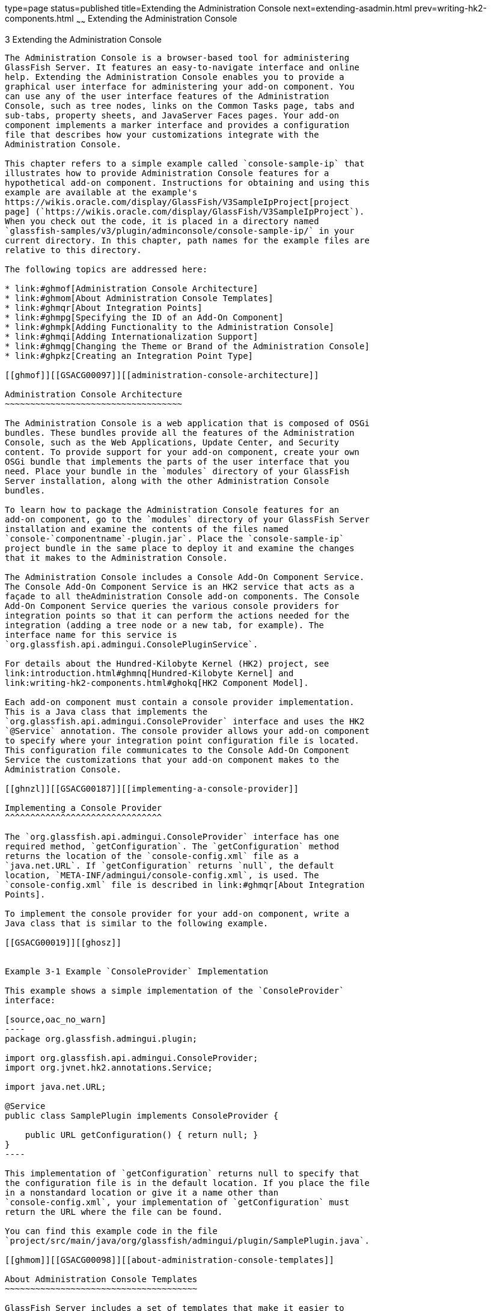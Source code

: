 type=page
status=published
title=Extending the Administration Console
next=extending-asadmin.html
prev=writing-hk2-components.html
~~~~~~
Extending the Administration Console
====================================

[[GSACG00003]][[ghmrb]]


[[extending-the-administration-console]]
3 Extending the Administration Console
--------------------------------------

The Administration Console is a browser-based tool for administering
GlassFish Server. It features an easy-to-navigate interface and online
help. Extending the Administration Console enables you to provide a
graphical user interface for administering your add-on component. You
can use any of the user interface features of the Administration
Console, such as tree nodes, links on the Common Tasks page, tabs and
sub-tabs, property sheets, and JavaServer Faces pages. Your add-on
component implements a marker interface and provides a configuration
file that describes how your customizations integrate with the
Administration Console.

This chapter refers to a simple example called `console-sample-ip` that
illustrates how to provide Administration Console features for a
hypothetical add-on component. Instructions for obtaining and using this
example are available at the example's
https://wikis.oracle.com/display/GlassFish/V3SampleIpProject[project
page] (`https://wikis.oracle.com/display/GlassFish/V3SampleIpProject`).
When you check out the code, it is placed in a directory named
`glassfish-samples/v3/plugin/adminconsole/console-sample-ip/` in your
current directory. In this chapter, path names for the example files are
relative to this directory.

The following topics are addressed here:

* link:#ghmof[Administration Console Architecture]
* link:#ghmom[About Administration Console Templates]
* link:#ghmqr[About Integration Points]
* link:#ghmpg[Specifying the ID of an Add-On Component]
* link:#ghmpk[Adding Functionality to the Administration Console]
* link:#ghmqi[Adding Internationalization Support]
* link:#ghmqg[Changing the Theme or Brand of the Administration Console]
* link:#ghpkz[Creating an Integration Point Type]

[[ghmof]][[GSACG00097]][[administration-console-architecture]]

Administration Console Architecture
~~~~~~~~~~~~~~~~~~~~~~~~~~~~~~~~~~~

The Administration Console is a web application that is composed of OSGi
bundles. These bundles provide all the features of the Administration
Console, such as the Web Applications, Update Center, and Security
content. To provide support for your add-on component, create your own
OSGi bundle that implements the parts of the user interface that you
need. Place your bundle in the `modules` directory of your GlassFish
Server installation, along with the other Administration Console
bundles.

To learn how to package the Administration Console features for an
add-on component, go to the `modules` directory of your GlassFish Server
installation and examine the contents of the files named
`console-`componentname`-plugin.jar`. Place the `console-sample-ip`
project bundle in the same place to deploy it and examine the changes
that it makes to the Administration Console.

The Administration Console includes a Console Add-On Component Service.
The Console Add-On Component Service is an HK2 service that acts as a
façade to all theAdministration Console add-on components. The Console
Add-On Component Service queries the various console providers for
integration points so that it can perform the actions needed for the
integration (adding a tree node or a new tab, for example). The
interface name for this service is
`org.glassfish.api.admingui.ConsolePluginService`.

For details about the Hundred-Kilobyte Kernel (HK2) project, see
link:introduction.html#ghmnq[Hundred-Kilobyte Kernel] and
link:writing-hk2-components.html#ghokq[HK2 Component Model].

Each add-on component must contain a console provider implementation.
This is a Java class that implements the
`org.glassfish.api.admingui.ConsoleProvider` interface and uses the HK2
`@Service` annotation. The console provider allows your add-on component
to specify where your integration point configuration file is located.
This configuration file communicates to the Console Add-On Component
Service the customizations that your add-on component makes to the
Administration Console.

[[ghnzl]][[GSACG00187]][[implementing-a-console-provider]]

Implementing a Console Provider
^^^^^^^^^^^^^^^^^^^^^^^^^^^^^^^

The `org.glassfish.api.admingui.ConsoleProvider` interface has one
required method, `getConfiguration`. The `getConfiguration` method
returns the location of the `console-config.xml` file as a
`java.net.URL`. If `getConfiguration` returns `null`, the default
location, `META-INF/admingui/console-config.xml`, is used. The
`console-config.xml` file is described in link:#ghmqr[About Integration
Points].

To implement the console provider for your add-on component, write a
Java class that is similar to the following example.

[[GSACG00019]][[ghosz]]


Example 3-1 Example `ConsoleProvider` Implementation

This example shows a simple implementation of the `ConsoleProvider`
interface:

[source,oac_no_warn]
----
package org.glassfish.admingui.plugin;

import org.glassfish.api.admingui.ConsoleProvider;
import org.jvnet.hk2.annotations.Service;

import java.net.URL;

@Service
public class SamplePlugin implements ConsoleProvider {

    public URL getConfiguration() { return null; }
}
----

This implementation of `getConfiguration` returns null to specify that
the configuration file is in the default location. If you place the file
in a nonstandard location or give it a name other than
`console-config.xml`, your implementation of `getConfiguration` must
return the URL where the file can be found.

You can find this example code in the file
`project/src/main/java/org/glassfish/admingui/plugin/SamplePlugin.java`.

[[ghmom]][[GSACG00098]][[about-administration-console-templates]]

About Administration Console Templates
~~~~~~~~~~~~~~~~~~~~~~~~~~~~~~~~~~~~~~

GlassFish Server includes a set of templates that make it easier to
create JavaServer Faces pages for your add-on component. These templates
use Templating for JavaServer Faces Technology, which is also known as
JSFTemplating.

Examples of JSFTemplating technology can be found in the following
sections of this chapter:

* link:#ghoej[Creating a JavaServer Faces Page for Your Node]
* link:#ghovg[Creating JavaServer Faces Pages for Your Tabs]
* link:#ghoeu[Creating a JavaServer Faces Page for Your Task]
* link:#ghoya[Creating a JavaServer Faces Page for Your Task Group]
* link:#ghpao[Creating a JavaServer Faces Page for Your Page Content]
* link:#ghmqe[Adding a Page to the Administration Console]

[[ghmqr]][[GSACG00099]][[about-integration-points]]

About Integration Points
~~~~~~~~~~~~~~~~~~~~~~~~

The integration points for your add-on component are the individual
Administration Console user interface features that your add-on
component will extend. You can implement the following kinds of
integration points:

* Nodes in the navigation tree
* Elements on the Common Tasks page of the Administration Console
* JavaServer Faces pages
* Tabs and sub-tabs

Specify all the integration points in a file named `console-config.xml`.
In the example, this file is in the directory
`project/src/main/resources/META-INF/admingui/`. The following sections
describe how to create this file.

In addition, create JavaServer Faces pages that contain JSF code
fragments to implement the integration points. In the example, these
files are in the directory `project/src/main/resources/`. The content of
these files depends on the integration point you are implementing. The
following sections describe how to create these JavaServer Faces pages.

For reference information on integration points, see
link:integration-point-reference.html#ghmrp[Integration Point Reference].

[[ghmpg]][[GSACG00100]][[specifying-the-id-of-an-add-on-component]]

Specifying the ID of an Add-On Component
~~~~~~~~~~~~~~~~~~~~~~~~~~~~~~~~~~~~~~~~

The `console-config.xml` file consists of a `console-config` element
that encloses a series of `integration-point` elements. The
`console-config` element has one attribute, `id`, which specifies a
unique name or ID value for the add-on component.

In the example, the element is declared as follows:

[source,oac_no_warn]
----
<console-config id="sample">
    ...
</console-config>
----

You will also specify this ID value when you construct URLs to images,
resources and pages in your add-on component. See link:#ghocf[Adding a
Node to the Navigation Tree] for an example.

For example, a URL to an image named `my.gif` might look like this:

[source,oac_no_warn]
----
<sun:image url="/resource/sample/images/my.gif" />
----

The URL is constructed as follows:

* `/resource` is required to locate any resource URL.
* `sample` is the add-on component ID. You must choose a unique ID
value.
* `images` is a folder under the root of the add-on component JAR file.

[[ghmpk]][[GSACG00101]][[adding-functionality-to-the-administration-console]]

Adding Functionality to the Administration Console
~~~~~~~~~~~~~~~~~~~~~~~~~~~~~~~~~~~~~~~~~~~~~~~~~~

The `integration-point` elements in the `console-config.xml` file
specify attributes for the user interface features that you choose to
implement. The example file provides examples of most of the available
kinds of integration points at this release. Your own add-on component
can use some or all of them.

For each `integration-point` element, specify the following attributes.

`id`::
  An identifier for the integration point.
`parentId`::
  The ID of the integration point's parent.
`type`::
  The type of the integration point.
`priority`::
  A numeric value that specifies the relative ordering of integration
  points for add-on components that specify the same `parentId`. A lower
  number specifies a higher priority (for example, 100 represents a
  higher priority than 400). The integration points for add-on
  components are always placed after those in the basic Administration
  Console. You might need to experiment to place the integration point
  where you want it. This attribute is optional.
`content`::
  The content for the integration point, typically a JavaServer Faces
  page. In the example, you can find the JavaServer Faces pages in the
  directory `project/src/main/resources/`.


[width="100%",cols="<100%",]
|=======================================================================
a|
Note:

The order in which these attributes are specified does not matter, and
in the example `console-config.xml` file the order varies. To improve
readability, this chapter uses the same order throughout.

|=======================================================================


The following topics are addressed here:

* link:#ghocf[Adding a Node to the Navigation Tree]
* link:#ghotv[Adding Tabs to a Page]
* link:#ghmqw[Adding a Task to the Common Tasks Page]
* link:#ghozn[Adding a Task Group to the Common Tasks Page]
* link:#ghmrg[Adding Content to a Page]
* link:#ghmqe[Adding a Page to the Administration Console]

[[ghocf]][[GSACG00188]][[adding-a-node-to-the-navigation-tree]]

Adding a Node to the Navigation Tree
^^^^^^^^^^^^^^^^^^^^^^^^^^^^^^^^^^^^

You can add a node to the navigation tree, either at the top level or
under another node. To add a node, use an integration point of type
`org.glassfish.admingui:navNode`. Use the `parentId` attribute to
specify where the new node should be placed. Any tree node, including
those added by other add-on components, can be specified. Examples
include the following:

`tree`::
  At the top level
`applicationServer`::
  Under the GlassFish Server node
`applications`::
  Under the Applications node
`resources`::
  Under the Resources node
`configuration`::
  Under the Configuration node
`webContainer`::
  Under the Web Container node
`httpService`::
  Under the HTTP Service node


[width="100%",cols="<100%",]
|=======================================================================
a|
Note:

The `webContainer` and `httpService` nodes are available only if you
installed the web container module for the Administration Console (the
`console-web-gui.jar` OSGi bundle).

|=======================================================================


If you do not specify a `parentId`, the new content is added to the root
of the integration point, in this case the top level node, `tree`.

[[GSACG00020]][[ghpmb]]


Example 3-2 Example Tree Node Integration Point

For example, the following `integration-point` element uses a `parentId`
of `tree` to place the new node at the top level.

[source,oac_no_warn]
----
        <integration-point
                id="samplenode"
                parentid="tree"
                type="org.glassfish.admingui:treeNode"
                priority="200"
                content="sampleNode.jsf"
        />
----

This example specifies the following values in addition to the
`parentId`:

* The `id` value, `sampleNode`, specifies the integration point ID.
* The `type` value, `org.glassfish.admingui:treeNode`, specifies the
integration point type as a tree node.
* The `priority` value, `200`, specifies the order of the node on the
tree.
* The `content` value, `sampleNode.jsf`, specifies the JavaServer Faces
page that displays the node.

The example `console-config.xml` file provides other examples of tree
nodes under the Resources and Configuration nodes.

[[ghoej]][[GSACG00158]][[creating-a-javaserver-faces-page-for-your-node]]

Creating a JavaServer Faces Page for Your Node
++++++++++++++++++++++++++++++++++++++++++++++

A JavaServer Faces page for a tree node uses the tag `sun:treeNode`.
This tag provides all the capabilities of the Project Woodstock tag
`webuijsf:treeNode`.

[[GSACG00021]][[ghpmn]]


Example 3-3 Example JavaServer Faces Page for a Tree Node

In the example, the `sampleNode.jsf` file has the following content:

[source,oac_no_warn]
----
<sun:treeNode
        id="treenode1"
        text="SampleTop"
        url="/sample/page/testPage.jsf?name=SampleTop"
        imageURL="/resource/sample/images/sample.png"
       >
    <sun:treeNode
            id="treenodebb"
            text="SampleBB"
            url="/sample/page/testPage.jsf?name=SampleBB"
            imageURL="resource/sample/images/sample.png" />
</sun:treeNode>
----

This file uses the `sun:treenode` tag to specify both a top-level tree
node and another node nested beneath it. In your own JavaServer Faces
pages, specify the attributes of this tag as follows:

`id`::
  A unique identifier for the tree node.
`text`::
  The node name that appears in the tree.
`url`::
  The location of the JavaServer Faces page that appears when you click
  the node. In the example, most of the integration points use a very
  simple JavaServer Faces page called `testPage.jsf`, which is in the
  `src/main/resources/page/` directory. Specify the integration point
  `id` value as the root of the URL; in this case, it is `sample` (see
  link:#ghmpg[Specifying the ID of an Add-On Component]). The rest of
  the URL is relative to the `src/main/resources/` directory, where
  `sampleNode.jsf` resides. +
  The `url` tag in this example passes a `name` parameter to the
  JavaServer Faces page.
`imageURL`::
  The location of a graphic to display next to the node name. In the
  example, the graphic is always `sample.png`, which is in the
  `src/main/resources/images/` directory. The URL for this image is an
  absolute path, `/resource/`sample`/images/sample.png`, where sample in
  the path is the integration point `id` value (see
  link:#ghmpg[Specifying the ID of an Add-On Component]).

[[ghotv]][[GSACG00189]][[adding-tabs-to-a-page]]

Adding Tabs to a Page
^^^^^^^^^^^^^^^^^^^^^

You can add a tab to an existing tab set, or you can create a tab set
for your own page. One way to add a tab or tab set is to use an
integration point of type `org.glassfish.admingui:serverInstTab`, which
adds a tab to the tab set on the main GlassFish Server page of the
Administration Console. You can also create sub-tabs. Once again, the
`parentId` element specifies where to place the tab or tab set.

[[GSACG00022]][[ghplc]]


Example 3-4 Example Tab Integration Point

In the example, the following `integration-point` element adds a new tab
on the main GlassFish Server page of the Administration Console:

[source,oac_no_warn]
----
        <integration-point
            id="sampletab"
            parentid="serverinsttabs"
            type="org.glassfish.admingui:serverInstTab"
            priority="500"
            content="sampleTab.jsf"
        />
----

This example specifies the following values:

* The `id` value, `sampleTab`, specifies the integration point ID.
* The `parentId` value, `serverInstTabs`, specifies the tab set
associated with the server instance. The GlassFish Server page is the
only one of the default Administration Console pages that has a tab set.
* The `type` value, `org.glassfish.admingui:serverInstTab`, specifies
the integration point type as a tab associated with the server instance.
* The `priority` value, `500`, specifies the order of the tab within the
tab set. This value is optional.
* The `content` value, `sampleTab.jsf`, specifies the JavaServer Faces
page that displays the tab.

[[GSACG00023]][[ghplu]]


Example 3-5 Example Tab Set Integration Points

The following `integration-point` elements add a new tab with two
sub-tabs, also on the main GlassFish Server page of the Administration
Console:

[source,oac_no_warn]
----
        <integration-point
            id="sampletabwithsubtab"
            parentid="serverinsttabs"
            type="org.glassfish.admingui:serverInstTab"
            priority="300"
            content="sampleTabWithSubTab.jsf"
        />

        <integration-point
            id="samplesubtab1"
            parentid="sampletabwithsubtab"
            type="org.glassfish.admingui:serverInstTab"
            priority="300"
            content="sampleSubTab1.jsf"
        />
        <integration-point
            id="samplesubtab2"
            parentid="sampletabwithsubtab"
            type="org.glassfish.admingui:serverInstTab"
            priority="400"
            content="sampleSubTab2.jsf"
        />
----

These examples specify the following values:

* The `id` values, `sampleTabWithSubTab`, `sampleSubTab1`, and
`sampleSubTab2`, specify the integration point IDs for the tab and its
sub-tabs.
* The `parentId` of the new tab, `serverInstTabs`, specifies the tab set
associated with the server instance. The `parentId` of the two sub-tabs,
`sampleTabWithSubTab`, is the `id` value of this new tab.
* The `type` value, `org.glassfish.admingui:serverInstTab`, specifies
the integration point type for all the tabs as a tab associated with the
server instance.
* The `priority` values specify the order of the tabs within the tab
set. This value is optional. In this case, the priority value for
`sampleTabWithSubTab` is `300`, which is higher than the value for
`sampleTab`. That means that `sampleTabWithSubTab` appears to the left
of `sampleTab` in the Administration Console. The priority values for
`sampleSubTab1` and `sampleSubTab2` are `300` and `400` respectively, so
`sampleSubTab1` appears to the left of `sampleSubTab2`.
* The `content` values, `sampleTabWithSubTab.jsf`, `sampleSubTab1.jsf`,
and `sampleSubTab2.jsf`, specify the JavaServer Faces pages that display
the tabs.

[[ghovg]][[GSACG00159]][[creating-javaserver-faces-pages-for-your-tabs]]

Creating JavaServer Faces Pages for Your Tabs
+++++++++++++++++++++++++++++++++++++++++++++

A JavaServer Faces page for a tab uses the tag `sun:tab`. This tag
provides all the capabilities of the Project Woodstock tag
`webuijsf:tab`.

[[GSACG00024]][[ghpnt]]


Example 3-6 Example JavaServer Faces Page for a Tab

In the example, the `sampleTab.jsf` file has the following content:

[source,oac_no_warn]
----
<sun:tab id="sampletab" immediate="true" text="Sample First Tab">
    <!command
        setSessionAttribute(key="serverInstTabs" value="sampleTab");
        gf.redirect(page="#{request.contextPath}/page/tabPage.jsf?name=Sample%20First%20Tab");
    />
</sun:tab>
----


[width="100%",cols="<100%",]
|======================================================================
a|
Note:

In the actual file there are no line breaks in the `gf.redirect` value.

|======================================================================


In your own JavaServer Faces pages, specify the attributes of this tag
as follows:

`id`::
  A unique identifier for the tab, in this case `sampleTab`.
`immediate`::
  If set to true, event handling for this component should be handled
  immediately (in the Apply Request Values phase) rather than waiting
  until the Invoke Application phase.
`text`::
  The tab name that appears in the tab set.

The JSF page displays tab content differently from the way the page for
a node displays node content. It invokes two handlers for the `command`
event: `setSessionAttribute` and `gf.redirect`. The `gf.redirect`
handler has the same effect for a tab that the `url` attribute has for a
node. It navigates to a simple JavaServer Faces page called
`tabPage.jsf`, in the `src/main/resources/page/` directory, passing the
text "Sample First Tab" to the page in a `name` parameter.

The `sampleSubTab1.jsf` and `sampleSubTab2.jsf` files are almost
identical to `sampleTab.jsf`. The most important difference is that each
sets the session attribute `serverInstTabs` to the base name of the
JavaServer Faces file that corresponds to that tab:

[source,oac_no_warn]
----
setSessionAttribute(key="serverInstTabs" value="sampleTab");

setSessionAttribute(key="serverInstTabs" value="sampleSubTab1");

setSessionAttribute(key="serverInstTabs" value="sampleSubTab2");
----

[[ghmqw]][[GSACG00190]][[adding-a-task-to-the-common-tasks-page]]

Adding a Task to the Common Tasks Page
^^^^^^^^^^^^^^^^^^^^^^^^^^^^^^^^^^^^^^

You can add either a single task or a group of tasks to the Common Tasks
page of the Administration Console. To add a task or task group, use an
integration point of type `org.glassfish.admingui:commonTask`.

See link:#ghozn[Adding a Task Group to the Common Tasks Page] for
information on adding a task group.

[[GSACG00025]][[ghpox]]


Example 3-7 Example Task Integration Point

In the example `console-config.xml` file, the following
`integration-point` element adds a task to the Deployment task group:

[source,oac_no_warn]
----
        <integration-point
                id="samplecommontask"
                parentid="deployment"
                type="org.glassfish.admingui:commonTask"
                priority="200"
                content="sampleCommonTask.jsf"
        />
----

This example specifies the following values:

* The `id` value, `sampleCommonTask`, specifies the integration point
ID.
* The `parentId` value, `deployment`, specifies that the task is to be
placed in the Deployment task group.
* The `type` value, `org.glassfish.admingui:commonTask`, specifies the
integration point type as a common task.
* The `priority` value, `200`, specifies the order of the task within
the task group.
* The `content` value, `sampleCommonTask.jsf`, specifies the JavaServer
Faces page that displays the task.

[[ghoeu]][[GSACG00160]][[creating-a-javaserver-faces-page-for-your-task]]

Creating a JavaServer Faces Page for Your Task
++++++++++++++++++++++++++++++++++++++++++++++

A JavaServer Faces page for a task uses the tag `sun:commonTask`. This
tag provides all the capabilities of the Project Woodstock tag
`webuijsf:commonTask`.

[[GSACG00026]][[gjkgd]]


Example 3-8 Example JavaServer Faces Page for a Task

In the example, the `sampleCommonTask.jsf` file has the following
content:

[source,oac_no_warn]
----
<sun:commonTask
        text="Sample Application Page"
        toolTip="Sample Application Page"
        onClick="return admingui.woodstock.commonTaskHandler('treeForm:tree:applications:ejb',
        '#{request.contextPath}/sample/page/testPage.jsf?name=Sample%20Application%20Page');">
</sun:commonTask>
----


[width="100%",cols="<100%",]
|=======================================================================
a|
Note:

In the actual file, there is no line break in the `onClick` attribute
value.

|=======================================================================


This file uses the `sun:commonTask` tag to specify the task. In your own
JavaServer Faces pages, specify the attributes of this tag as follows:

`text`::
  The task name that appears on the Common Tasks page.
`toolTip`::
  The text that appears when a user places the mouse cursor over the
  task name.
`onClick`::
  Scripting code that is to be executed when a user clicks the task
  name.

[[ghozn]][[GSACG00191]][[adding-a-task-group-to-the-common-tasks-page]]

Adding a Task Group to the Common Tasks Page
^^^^^^^^^^^^^^^^^^^^^^^^^^^^^^^^^^^^^^^^^^^^

You can add a new group of tasks to the Common Tasks page to display the
most important tasks for your add-on component. To add a task group, use
an integration point of type `org.glassfish.admingui:commonTask`.

[[GSACG00027]][[ghplk]]


Example 3-9 Example Task Group Integration Point

In the example `console-config.xml` file, the following
`integration-point` element adds a new task group to the Common Tasks
page:

[source,oac_no_warn]
----
       <integration-point
            id="samplegroup"
            parentid="commontaskssection"
            type="org.glassfish.admingui:commonTask"
            priority="500"
            content="sampleTaskGroup.jsf"
        />
----

This example specifies the following values:

* The `id` value, `sampleGroup`, specifies the integration point ID.
* The `parentId` value, `commonTasksSection`, specifies that the task
group is to be placed on the Common Tasks page.
* The `type` value, `org.glassfish.admingui:commonTask`, specifies the
integration point type as a common task.
* The `priority` value, `500`, specifies the order of the task group on
the Common Tasks page. The low value places it at the end of the page.
* The `content` value, `sampleTaskGroup.jsf`, specifies the JavaServer
Faces page that displays the task.

[[ghoya]][[GSACG00161]][[creating-a-javaserver-faces-page-for-your-task-group]]

Creating a JavaServer Faces Page for Your Task Group
++++++++++++++++++++++++++++++++++++++++++++++++++++

A JavaServer Faces page for a task group uses the tag
`sun:commonTasksGroup`. This tag provides all the capabilities of the
Project Woodstock tag `webuijsf:commonTasksGroup`.

[[GSACG00028]][[ghpqe]]


Example 3-10 Example JavaServer Faces Page for a Task Group

In the example, the `sampleTaskGroup.jsf` file has the following
content:

[source,oac_no_warn]
----
<sun:commonTasksGroup title="My Own Sample Group">
    <sun:commonTask
            text="Go To Sample Resource"
            toolTip="Go To Sample Resource"
            onClick="return admingui.woodstock.commonTaskHandler('form:tree:resources:treeNode1',
            '#{request.contextPath}/sample/page/testPage.jsf?name=Sample%20Resource%20Page');">
    </sun:commonTask>
    <sun:commonTask
            text="Sample Configuration"
            toolTip="Go To Sample Configuration"
            onClick="return admingui.woodstock.commonTaskHandler('form:tree:configuration:sampleConfigNode',
            '#{request.contextPath}/sample/page/testPage.jsf?name=Sample%20Configuration%20Page');">
    </sun:commonTask>
</sun:commonTasksGroup>
----


[width="100%",cols="<100%",]
|=======================================================================
a|
Note:

In the actual file, there are no line breaks in the `onClick` attribute
values.

|=======================================================================


This file uses the `sun:commonTasksGroup` tag to specify the task group,
and two `sun:commonTask` tags to specify the tasks in the task group.
The `sun:commonTasksGroup` tag has only one attribute, `title`, which
specifies the name of the task group.

[[ghmrg]][[GSACG00192]][[adding-content-to-a-page]]

Adding Content to a Page
^^^^^^^^^^^^^^^^^^^^^^^^

You can add content for your add-on component to an existing top-level
page, such as the Configuration page or the Resources page. To add
content to one of these pages, use an integration point of type
`org.glassfish.admingui:configuration` or
`org.glassfish.admingui:resources`.

[[GSACG00029]][[ghpnu]]


Example 3-11 Example Resources Page Implementation Point

In the example `console-config.xml` file, the following
`integration-point` element adds new content to the top-level Resources
page:

[source,oac_no_warn]
----
        <integration-point
                id="sampleresourcelink"
                parentid="propsheetsection"
                type="org.glassfish.admingui:resources"
                priority="100"
                content="sampleResourceLink.jsf"
        />
----

This example specifies the following values:

* The `id` value, `sampleResourceLink`, specifies the integration point
ID.
* The `parentId` value, `propSheetSection`, specifies that the content
is to be a section of a property sheet on the page.
* The `type` value, `org.glassfish.admingui:resources`, specifies the
integration point type as the Resources page. +
To add content to the Configuration page, specify the `type` value as
`org.glassfish.admingui:configuration`.
* The `priority` value, `100`, specifies the order of the content on the
Resources page. The high value places it at the top of the page.
* The `content` value, `sampleResourceLink.jsf`, specifies the
JavaServer Faces page that displays the new content on the Resources
page.

Another `integration-point` element in the `console-config.xml` file
places similar content on the Configuration page.

[[ghpao]][[GSACG00162]][[creating-a-javaserver-faces-page-for-your-page-content]]

Creating a JavaServer Faces Page for Your Page Content
++++++++++++++++++++++++++++++++++++++++++++++++++++++

A JavaServer Faces page for page content often uses the tag
`sun:property` to specify a property on a property sheet. This tag
provides all the capabilities of the Project Woodstock tag
`webuijsf:property`.

[[GSACG00030]][[ghpoz]]


Example 3-12 Example JavaServer Faces Page for a Resource Page Item

In the example, the `sampleResourceLink.jsf` file has the following
content:

[source,oac_no_warn]
----
<sun:property>
    <sun:hyperlink
        toolTip="Sample Resource"
        url="/sample/page/testPage.jsf?name=Sample%20Resource%20Page">
        <sun:image url="/resource/sample/images/sample.png" />
        <sun:staticText text="Sample Resource" />
    </sun:hyperlink>
</sun:property>

<sun:property>
    <sun:hyperlink
        toolTip="Another"
        url="/sample/page/testPage.jsf?name=Another">
        <sun:image url="/resource/sample/images/sample.png" />
        <sun:staticText text="Another" />
    </sun:hyperlink>
</sun:property>
----

The file specifies two simple properties on the property sheet, one
above the other. Each consists of a `sun:hyperlink` element (a link to a
URL). Within each `sun:hyperlink` element is nested a `sun:image`
element, specifying an image, and a `sun:staticText` element, specifying
the text to be placed next to the image.

Each `sun:hyperlink` element uses a `toolTip` attribute and a `url`
attribute. Each `url` attribute references the `testPage.jsf` file that
is used elsewhere in the example, specifying different content for the
`name` parameter.

You can use many other kinds of user interface elements within a
`sun:property` element.

[[ghmqe]][[GSACG00193]][[adding-a-page-to-the-administration-console]]

Adding a Page to the Administration Console
^^^^^^^^^^^^^^^^^^^^^^^^^^^^^^^^^^^^^^^^^^^

Your add-on component may require new configuration tasks. In addition
to implementing commands that accomplish these tasks (see
link:extending-asadmin.html#ghmrd[Chapter 4, "Extending the `asadmin`
Utility"]), you can provide property sheets that enable users to
configure your component or to perform tasks such as creating and
editing resources for it.

[[GSACG00031]][[ghple]]


Example 3-13 Example JavaServer Faces Page for a Property Sheet

Most of the user interface features used in the example reference the
file `testPage.jsf` or (for tabs) the file `tabPage.jsf`. Both files are
in the `src/main/resources/page/` directory. The `testPage.jsf` file
looks like this:

[source,oac_no_warn]
----
<!composition template="/templates/default.layout" guiTitle="TEST Sample Page Title">
<!define name="content">
<sun:form id="propertyform">

<sun:propertySheet id="propertysheet">
    <sun:propertySheetSection id="propertysection">
       <sun:property id="prop1" labelAlign="left" noWrap="true"
                     overlapLabel="false" label="Test Page Name:">
            <sun:staticText text="$pageSession{pageName}">
                <!beforeCreate
                    getRequestValue(key="name" value=>$page{pageName});
                />
            </sun:staticText>
        </sun:property>
    </sun:propertySheetSection>
</sun:propertySheet>
<sun:hidden id="helpkey" value="" />

</sun:form>
</define>
</composition>
----

The page uses the `composition` directive to specify that the page uses
the `default.layout` template and to specify a page title. The page uses
additional directives, events, and tags to specify its content.

[[ghmqi]][[GSACG00102]][[adding-internationalization-support]]

Adding Internationalization Support
~~~~~~~~~~~~~~~~~~~~~~~~~~~~~~~~~~~

To add internationalization support for your add-on component to the
Administration Console, you can place an event and handler like the
following at the top of your page:

[source,oac_no_warn]
----
<!initPage
    setResourceBundle(key="yourI18NKey" bundle="bundle.package.BundleName")
/>
----

Replace the values `yourI18NKey` and `bundle.package.BundleName` with
appropriate values for your component.

[[ghmqg]][[GSACG00103]][[changing-the-theme-or-brand-of-the-administration-console]]

Changing the Theme or Brand of the Administration Console
~~~~~~~~~~~~~~~~~~~~~~~~~~~~~~~~~~~~~~~~~~~~~~~~~~~~~~~~~

To change the theme or brand of the Administration Console for your
add-on component, use the integration point type
`org.glassfish.admingui:customtheme`. This integration point affects the
Cascading Style Sheet (CSS) files and images that are used in the
Administration Console.

[[GSACG00032]][[ghpls]]


Example 3-14 Example Custom Theme Integration Point

For example, the following integration point specifies a custom theme:

[source,oac_no_warn]
----
        <integration-point
                id="myownbrand"
                type="org.glassfish.admingui:customtheme"
                priority="2"
                content="myOwnBrand.properties"
        />
----

The `priority` attribute works differently when you specify it in a
branding integration point from the way it works in other integration
points. You can place multiple branding add-on components in the
`modules` directory, but only one theme can be applied to the
Administration Console. The `priority` attribute determines which theme
is used. Specify a value from 1 to 100; the lower the number, the higher
the priority. The integration point with the highest priority will be
used.

Additional integration point types also affect the theme or brand of the
Administration Console:

`org.glassfish.admingui:masthead`::
  Specifies the name and location of the include masthead file, which
  can be customized with a branding image. This include file will be
  integrated on the masthead of the Administration Console.
`org.glassfish.admingui:loginimage`::
  Specifies the name and location of the include file containing the
  branding login image code that will be integrated with the login page
  of the Administration Console.
`org.glassfish.admingui:loginform`::
  Specifies the name and location of the include file containing the
  customized login form code. This code also contains the login
  background image used for the login page for the Administration
  Console.
`org.glassfish.admingui:versioninfo`::
  Specifies the name and location of the include file containing the
  branding image that will be integrated with the content of the version
  popup window.

[[GSACG00033]][[ghpla]]


Example 3-15 Example of Branding Integration Points

For example, you might specify the following integration points. The
content for each integration point is defined in an include file.

[source,oac_no_warn]
----
       <integration-point
               id="myownbrandmast"
               type="org.glassfish.admingui:masthead"
               priority="80"
               content="branding/masthead.inc"
       />
       <integration-point
               id="myownbrandlogimg"
               type="org.glassfish.admingui:loginimage"
               priority="80"
               content="branding/loginimage.inc"
       />
       <integration-point
               id="myownbrandlogfm"
               type="org.glassfish.admingui:loginform"
               priority="80"
               content="branding/loginform.inc"
       />
       <integration-point
               id="myownbrandversinf"
               type="org.glassfish.admingui:versioninfo"
               priority="80"
               content="branding/versioninfo.inc"
       />
----

To provide your own CSS and images to modify the global look and feel of
the entire application (not just the Administration Console), use the
theming feature of http://java.net/projects/woodstock/[Project
Woodstock] (`http://java.net/projects/woodstock/`). Create a theme JAR
file with all the CSS properties and image files that are required by
your Woodstock component. Use a script provided by the Woodstock project
to clone an existing theme, then modify the files and properties as
necessary. Once you have created the theme JAR file, place it in the
`WEB-INF/lib` directory of the Administration Console so that the
Woodstock theme component will load the theme. In addition, edit the
properties file specified by your integration point
(`MyOwnBrand.properties`, for example) to specify the name and version
of your theme.

[[ghpkz]][[GSACG00104]][[creating-an-integration-point-type]]

Creating an Integration Point Type
~~~~~~~~~~~~~~~~~~~~~~~~~~~~~~~~~~

If your add-on component provides new content that you would like other
people to extend, you may define your own integration point types. For
example, if you add a new page that provides tabs of monitoring
information, you might want to allow others to add their own tabs to
complement your default tabs. This feature enables your page to behave
like the existing Administration Console pages that you or others can
extend.

[[sthref4]][[to-create-an-integration-point-type]]

To Create an Integration Point Type
^^^^^^^^^^^^^^^^^^^^^^^^^^^^^^^^^^^

1.  Decide on the name of your integration point type. +
The integration point type must be a unique identifier. You might use
the package name of your integration point, with a meaningful name
appended to the end, as in the following example: +
[source,oac_no_warn]
----
org.company.project:myMonitoringTabs
----
2.  After you have an integration point ID, use handlers to insert the
integration point implementation(s). +
Include code like the following below the place in your JavaServer Faces
page where you would like to enable others to add their integration
point implementations: +
[source,oac_no_warn]
----
<event>
    <!afterCreate
        getUIComponent(clientid="clientid:of:root"
                       component=>$attribute{rootComp});
        includeIntegrations(type="org.company.project:myMonitoringTabs"
                            root="#{rootComp}");
    />
</event>
----
Change `clientId:of:root` to match the `clientId` of the outermost
component in which you want others to be able to add their content (in
this example, the tab set is the most likely choice). Also include your
integration point ID in place of `org.company.project:myMonitoringTabs`.
If you omit the `root` argument to `includeIntegrations`, all components
on the entire page can be used for the `parentId` of the integration
points.
3.  To enable others to use this integration point, document it at the
https://wikis.oracle.com/display/GlassFish/V3IntegrationPoint[GlassFish
Integration Point wiki page]
(`https://wikis.oracle.com/display/GlassFish/V3IntegrationPoint`). +
Document the integration point only if your content is publicly
available. +
You or others can now provide an integration point that will be
integrated into this page.

----

